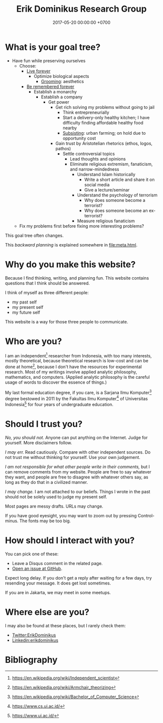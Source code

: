 #+TITLE: Erik Dominikus Research Group
#+DATE: 2017-05-20 00:00:00 +0700
#+PERMALINK: /index.html
#+MATHJAX: true
#+OPTIONS: ^:nil
* What is your goal tree?
- Have fun while preserving ourselves
  - Choose:
    - [[file:live.html][Live forever]]
      - Optimize biological aspects
        - [[file:groom.html][Grooming]]: aesthetics
    - [[file:plan.html][Be remembered forever]]
      - Establish a monarchy
        - Establish a company
          - Get power
            - Get rich solving my problems without going to jail
              - Think entrepreneurially
              - Start a delivery-only healthy kitchen;
                I have difficulty finding affordable healthy food nearby
              - [[file:subsist.html][Subsisting]]: urban farming; on hold due to opportunity cost
            - Gain trust by Aristotelian rhetorics (ethos, logos, pathos)
              - Settle controversial topics
                - Lead thoughts and opinions
                - Eliminate religious extremism, fanaticism, and narrow-mindedness
                  - Understand Islam historically
                    - Write a short article and share it on social media
                    - Give a lecture/seminar
                  - Understand the psychology of terrorism
                    - Why does someone become a terrorist?
                    - Why does someone become an ex-terrorist?
                  - Measure religious fanaticism
  - Fix my problems first before fixing more interesting problems?

This goal tree often changes.

This /backward planning/ is explained somewhere in [[file:meta.html]].
* Why do you make this website?
Because I find thinking, writing, and planning fun.
This website contains questions that I think should be answered.

I think of myself as three different people:
- my past self
- my present self
- my future self

This website is a way for those three people to communicate.
* Who are you?
I am an independent[fn::https://en.wikipedia.org/wiki/Independent_scientist] researcher from Indonesia,
with too many interests, mostly theoretical,
because theoretical research is low-cost and can be done at home[fn::https://en.wikipedia.org/wiki/Armchair_theorizing],
because I don't have the resources for experimental research.
Most of my writings involve applied analytic philosophy, mathematics, and computers.
(Applied analytic philosophy is the careful usage of words to discover the essence of things.)

My last formal education degree, if you care, is a Sarjana Ilmu Komputer[fn::https://en.wikipedia.org/wiki/Bachelor_of_Computer_Science] degree bestowed in 2011 by the
Fakultas Ilmu Komputer[fn::https://www.cs.ui.ac.id/] of Universitas Indonesia[fn::https://www.ui.ac.id/] for four years of undergraduate education.
* Should I trust you?
/No, you should not./
Anyone can put anything on the Internet.
Judge for yourself.
More disclaimers follow.

/I may err./
Read cautiously.
Compare with other independent sources.
Do not trust me without thinking for yourself.
Use your own judgement.

/I am not responsible for what other people write in their comments,/ but I can remove comments from my website.
People are free to say whatever they want, and people are free to disagree with whatever others say,
as long as they do that in a civilized manner.

/I may change./
I am not attached to our beliefs.
Things I wrote in the past should not be solely used to judge my present self.

Most pages are messy drafts.
URLs may change.

If you have good eyesight, you may want to zoom out by pressing Control-minus.
The fonts may be too big.
* How should I interact with you?
You can pick one of these:
- Leave a Disqus comment in the related page.
- [[https://github.com/edom/edom.github.io/issues][Open an issue at GitHub]].

Expect long delay.
If you don't get a reply after waiting for a few days,
try resending your message.
It does get lost sometimes.

If you are in Jakarta, we may meet in some meetups.
* Where else are you?
I may also be found at these places, but I rarely check them:
- [[https://twitter.com/ErikDominikus][Twitter:ErikDominikus]]
- [[https://www.linkedin.com/in/erikdominikus/][Linkedin:erikdominikus]]
* Bibliography
